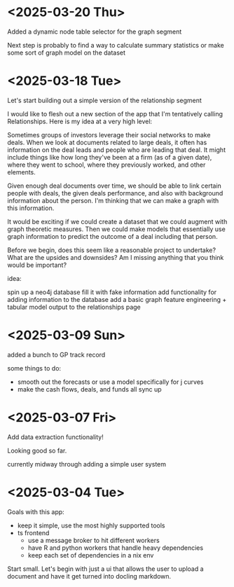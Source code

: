 * <2025-03-20 Thu>

Added a dynamic node table selector for the graph segment

Next step is probably to find a way to calculate summary statistics or
make some sort of graph model on the dataset


* <2025-03-18 Tue>

Let's start building out a simple version of the relationship segment

I would like to flesh out a new section of the app that I'm
tentatively calling Relationships. Here is my idea at a very high
level:

Sometimes groups of investors leverage their social networks to make
deals. When we look at documents related to large deals, it often has
information on the deal leads and people who are leading that deal. It
might include things like how long they've been at a firm (as of a
given date), where they went to school, where they previously worked,
and other elements.

Given enough deal documents over time, we should be able to link
certain people with deals, the given deals performance, and also with
background information about the person. I'm thinking that we can make
a graph with this information.

It would be exciting if we could create a dataset that we could
augment with graph theoretic measures. Then we could make models that
essentially use graph information to predict the outcome of a deal
including that person.

Before we begin, does this seem like a reasonable project to
undertake? What are the upsides and downsides? Am I missing anything
that you think would be important?

idea:

spin up a neo4j database
fill it with fake information
add functionality for adding information to the database
add a basic graph feature engineering + tabular model output to the
relationships page



* <2025-03-09 Sun>

added a bunch to GP track record

some things to do:

- smooth out the forecasts or use a model specifically for j curves
- make the cash flows, deals, and funds all sync up

* <2025-03-07 Fri>

Add data extraction functionality!

Looking good so far.

currently midway through adding a simple user system

* <2025-03-04 Tue>

Goals with this app:
- keep it simple, use the most highly supported tools
- ts frontend
  - use a message broker to hit different workers
  - have R and python workers that handle heavy dependencies
  - keep each set of dependencies in a nix env

Start small. Let's begin with just a ui that allows the user to upload
a document and have it get turned into docling markdown.
